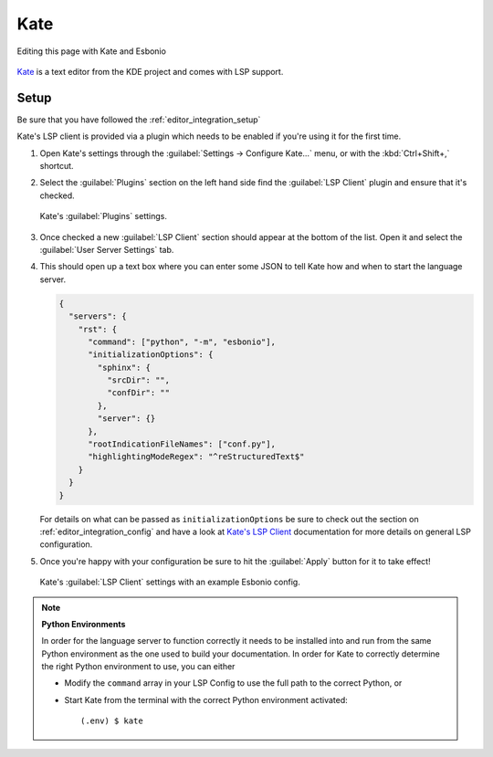 Kate
====

.. figure:: /images/
   :align: center

   Editing this page with Kate and Esbonio

`Kate`_ is a text editor from the KDE project and comes with LSP support.

Setup
-----

Be sure that you have followed the :ref:`editor_integration_setup`

Kate's LSP client is provided via a plugin which needs to be enabled if you're using
it for the first time.

1. Open Kate's settings through the :guilabel:`Settings -> Configure Kate...` menu,
   or with the :kbd:`Ctrl+Shift+,` shortcut.

2. Select the :guilabel:`Plugins` section on the left hand side find the
   :guilabel:`LSP Client` plugin and ensure that it's checked.

   .. figure:: /images/kate-plugin-settings.png
      :align: center
      :width: 80%

      Kate's :guilabel:`Plugins` settings.

3. Once checked a new :guilabel:`LSP Client` section should appear at the bottom of the
   list. Open it and select the :guilabel:`User Server Settings` tab.

4. This should open up a text box where you can enter some JSON to tell Kate how and
   when to start the language server.

   .. code-block:: json

      {
        "servers": {
          "rst": {
            "command": ["python", "-m", "esbonio"],
            "initializationOptions": {
              "sphinx": {
                "srcDir": "",
                "confDir": ""
              },
              "server": {}
            },
            "rootIndicationFileNames": ["conf.py"],
            "highlightingModeRegex": "^reStructuredText$"
          }
        }
      }

   For details on what can be passed as ``initializationOptions`` be sure to check out
   the section on :ref:`editor_integration_config` and have a look at `Kate's LSP Client`_
   documentation for more details on general LSP configuration.

5. Once you're happy with your configuration be sure to hit the :guilabel:`Apply` button for
   it to take effect!

   .. figure:: /images/kate-lsp-settings.png
      :align: center
      :width: 80%

      Kate's :guilabel:`LSP Client` settings with an example Esbonio config.

.. note::

   **Python Environments**

   In order for the language server to function correctly it needs to be installed into and
   run from the same Python environment as the one used to build your documentation. In order
   for Kate to correctly determine the right Python environment to use, you can either

   - Modify the ``command`` array in your LSP Config to use the full path to the
     correct Python, or
   - Start Kate from the terminal with the correct Python environment activated::

      (.env) $ kate

.. _Kate: https://kate-editor.org/en-gb/
.. _Kate's LSP Client: https://docs.kde.org/stable5/en/kate/kate/kate-application-plugin-lspclient.html
